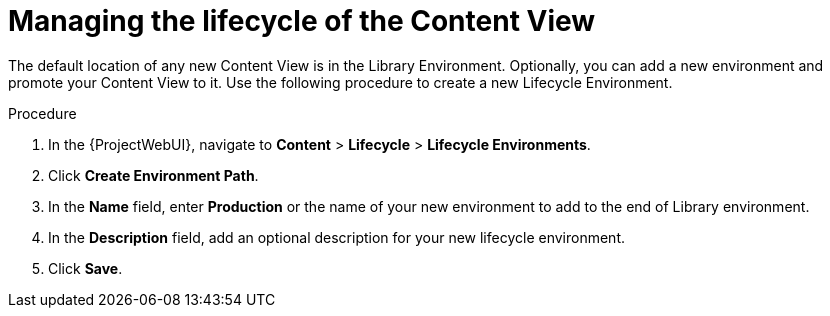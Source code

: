[id="Managing_the_Lifecycle_of_the_Content_View_{context}"]
= Managing the lifecycle of the Content View

The default location of any new Content View is in the Library Environment.
Optionally, you can add a new environment and promote your Content View to it.
Use the following procedure to create a new Lifecycle Environment.

.Procedure
. In the {ProjectWebUI}, navigate to *Content* > *Lifecycle* > *Lifecycle Environments*.
. Click *Create Environment Path*.
. In the *Name* field, enter *Production* or the name of your new environment to add to the end of Library environment.
. In the *Description* field, add an optional description for your new lifecycle environment.
. Click *Save*.
